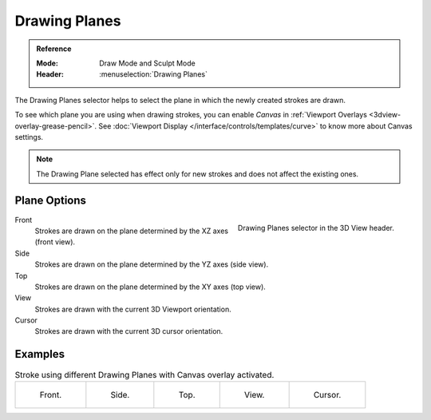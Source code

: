 
**************
Drawing Planes
**************

.. admonition:: Reference
   :class: refbox

   :Mode:      Draw Mode and Sculpt Mode
   :Header:    :menuselection:`Drawing Planes`

The Drawing Planes selector helps to select
the plane in which the newly created strokes are drawn.

To see which plane you are using when drawing strokes,
you can enable *Canvas* in :ref:`Viewport Overlays <3dview-overlay-grease-pencil>`.
See :doc:`Viewport Display </interface/controls/templates/curve>` to know more about Canvas settings.

.. note::

   The Drawing Plane selected has effect only for new strokes and does not affect the existing ones.


Plane Options
=============

.. figure:: /images/grease-pencil_modes_draw_stroke_drawing_planes-selector.png
   :align: right

   Drawing Planes selector in the 3D View header.

Front
   Strokes are drawn on the plane determined by the XZ axes (front view).

Side
   Strokes are drawn on the plane determined by the YZ axes (side view).

Top
   Strokes are drawn on the plane determined by the XY axes (top view).

View
   Strokes are drawn with the current 3D Viewport orientation.

Cursor
   Strokes are drawn with the current 3D cursor orientation.


Examples
========

.. list-table:: Stroke using different Drawing Planes with Canvas overlay activated.

   * - .. figure:: /images/grease-pencil_modes_draw_drawing_planes-front.png
          :width: 200px

          Front.

     - .. figure:: /images/grease-pencil_modes_draw_drawing_planes-side.png
          :width: 200px

          Side.

     - .. figure:: /images/grease-pencil_modes_draw_drawing_planes-top.png
          :width: 200px

          Top.

     - .. figure:: /images/grease-pencil_modes_draw_drawing_planes-view.png
          :width: 200px

          View.

     - .. figure:: /images/grease-pencil_modes_draw_drawing_planes-cursor.png
          :width: 200px

          Cursor.
